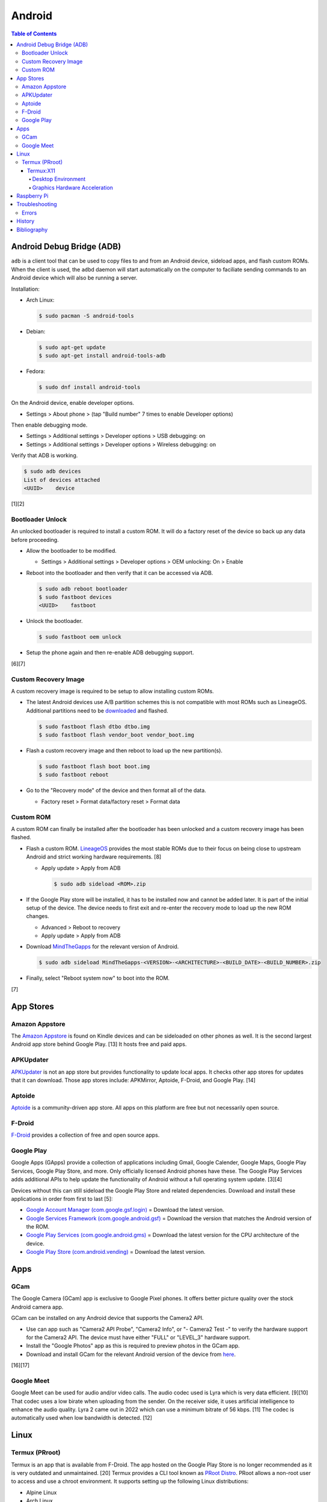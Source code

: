 Android
=======

.. contents:: Table of Contents

Android Debug Bridge (ADB)
--------------------------

``adb`` is a client tool that can be used to copy files to and from an Android device, sideload apps, and flash custom ROMs. When the client is used, the ``adbd`` daemon will start automatically on the computer to faciliate sending commands to an Android device which will also be running a server.

Installation:

-  Arch Linux:

   .. code-block:: sh

      $ sudo pacman -S android-tools

-  Debian:

   .. code-block:: sh

      $ sudo apt-get update
      $ sudo apt-get install android-tools-adb

-  Fedora:

   .. code-block:: sh

      $ sudo dnf install android-tools

On the Android device, enable developer options.

-  Settings > About phone > (tap "Build number" 7 times to enable Developer options)

Then enable debugging mode.

-  Settings > Additional settings > Developer options > USB debugging: on
-  Settings > Additional settings > Developer options > Wireless debugging: on

Verify that ADB is working.

.. code-block:: sh

   $ sudo adb devices
   List of devices attached
   <UUID>    device

[1][2]

Bootloader Unlock
~~~~~~~~~~~~~~~~~

An unlocked bootloader is required to install a custom ROM. It will do a factory reset of the device so back up any data before proceeding.

-  Allow the bootloader to be modified.

   -  Settings > Additional settings > Developer options > OEM unlocking: On > Enable

-  Reboot into the bootloader and then verify that it can be accessed via ADB.

   .. code-block:: sh

      $ sudo adb reboot bootloader
      $ sudo fastboot devices
      <UUID>    fastboot

-  Unlock the bootloader.

   .. code-block:: sh

      $ sudo fastboot oem unlock

-  Setup the phone again and then re-enable ADB debugging support.

[6][7]

Custom Recovery Image
~~~~~~~~~~~~~~~~~~~~~

A custom recovery image is required to be setup to allow installing custom ROMs.

-  The latest Android devices use A/B partition schemes this is not compatible with most ROMs such as LineageOS. Additional partitions need to be `downloaded <https://wiki.lineageos.org/devices/>`__ and flashed.

   .. code-block:: sh

      $ sudo fastboot flash dtbo dtbo.img
      $ sudo fastboot flash vendor_boot vendor_boot.img

-  Flash a custom recovery image and then reboot to load up the new partition(s).

   .. code-block:: sh

      $ sudo fastboot flash boot boot.img
      $ sudo fastboot reboot

-  Go to the "Recovery mode" of the device and then format all of the data.

   -  Factory reset > Format data/factory reset > Format data

Custom ROM
~~~~~~~~~~

A custom ROM can finally be installed after the bootloader has been unlocked and a custom recovery image has been flashed.

-  Flash a custom ROM. `LineageOS <https://wiki.lineageos.org/devices/>`__ provides the most stable ROMs due to their focus on being close to upstream Android and strict working hardware requirements. [8]

   -  Apply update > Apply from ADB

      .. code-block:: sh

         $ sudo adb sideload <ROM>.zip

-  If the Google Play store will be installed, it has to be installed now and cannot be added later. It is part of the initial setup of the device. The device needs to first exit and re-enter the recovery mode to load up the new ROM changes.

   -  Advanced > Reboot to recovery
   -  Apply update > Apply from ADB

-  Download `MindTheGapps <https://wiki.lineageos.org/gapps#downloads>`__ for the relevant version of Android.

   .. code-block:: sh

      $ sudo adb sideload MindTheGapps-<VERSION>-<ARCHITECTURE>-<BUILD_DATE>-<BUILD_NUMBER>.zip

-  Finally, select "Reboot system now" to boot into the ROM.

[7]

App Stores
----------

Amazon Appstore
~~~~~~~~~~~~~~~

The `Amazon Appstore <https://www.amazon.com/gp/mas/get/android>`__ is found on Kindle devices and can be sideloaded on other phones as well. It is the second largest Android app store behind Google Play. [13] It hosts free and paid apps.

APKUpdater
~~~~~~~~~~

`APKUpdater <https://github.com/rumboalla/apkupdater/releases>`__ is not an app store but provides functionality to update local apps. It checks other app stores for updates that it can download. Those app stores include: APKMirror, Aptoide, F-Droid, and Google Play. [14]

Aptoide
~~~~~~~

`Aptoide <https://en.aptoide.com/download?package_uname=aptoide>`__ is a community-driven app store. All apps on this platform are free but not necessarily open source.

F-Droid
~~~~~~~

`F-Droid <https://f-droid.org/en/>`__ provides a collection of free and open source apps.

Google Play
~~~~~~~~~~~

Google Apps (GApps) provide a collection of applications including Gmail, Google Calender, Google Maps, Google Play Services, Google Play Store, and more. Only officially licensed Android phones have these. The Google Play Services adds additional APIs to help update the functionality of Android without a full operating system update. [3][4]

Devices without this can still sideload the Google Play Store and related dependencies. Download and install these applications in order from first to last [5]:

-  `Google Account Manager (com.google.gsf.login) <https://www.apkmirror.com/apk/google-inc/google-account-manager/google-account-manager-7-1-2-release/google-account-manager-7-1-2-android-apk-download/>`__ = Download the latest version.
-  `Google Services Framework (com.google.android.gsf) <https://www.apkmirror.com/apk/google-inc/google-services-framework/>`__ = Download the version that matches the Android version of the ROM.
-  `Google Play Services (com.google.android.gms) <https://www.apkmirror.com/apk/google-inc/google-play-services/>`__ = Download the latest version for the CPU architecture of the device.
-  `Google Play Store (com.android.vending) <https://www.apkmirror.com/apk/google-inc/google-play-store/variant-%7B%22arches_slug%22:%5B%22armeabi%22,%22armeabi-v7a%22,%22mips%22,%22mips64%22,%22x86%22,%22x86_64%22%5D,%22dpis_slug%22:%5B%22nodpi%22%5D%7D/>`__ = Download the latest version.

Apps
----

GCam
~~~~

The Google Camera (GCam) app is exclusive to Google Pixel phones. It offers better picture quality over the stock Android camera app.

GCam can be installed on any Android device that supports the Camera2 API.

-  Use can app such as "Camera2 API Probe", "Camera2 Info", or "- Camera2 Test -" to verify the hardware support for the Camera2 API. The device must have either "FULL" or "LEVEL_3" hardware support.
-  Install the "Google Photos" app as this is required to preview photos in the GCam app.
-  Download and install GCam for the relevant Android version of the device from `here <https://www.celsoazevedo.com/files/android/google-camera/dev-suggested/>`__.

[16][17]

Google Meet
~~~~~~~~~~~

Google Meet can be used for audio and/or video calls. The audio codec used is Lyra which is very data efficient. [9][10] That codec uses a low birate when uploading from the sender. On the receiver side, it uses artificial intelligence to enhance the audio quality. Lyra 2 came out in 2022 which can use a minimum bitrate of 56 kbps. [11] The codec is automatically used when low bandwidth is detected. [12]

Linux
-----

Termux (PRroot)
~~~~~~~~~~~~~~~

Termux is an app that is available from F-Droid. The app hosted on the Google Play Store is no longer recommended as it is very outdated and unmaintained. [20] Termux provides a CLI tool known as `PRoot Distro <https://github.com/termux/proot-distro>`__. PRoot allows a non-root user to access and use a chroot environment. It supports setting up the following Linux distributions:

-  Alpine Linux
-  Arch Linux
-  Debian
-  Fedora
-  Manjaro
-  OpenSUSE
-  Pardus
-  Ubuntu
-  Void Linux

Usage:

-  View the current list of supported Linux distributions:

   .. code-block:: sh

      $ proot-distro list

-  Install the ``proot-distro`` CLI tool.

   .. code-block:: sh

      $ pkg install proot-distro

-  Install a Linux distrubtion. By default, it will use an alias that is the same name as the Linux distribution. That alias can be changed during install or renamed later.

   .. code-block:: sh

      $ proot-distro install <LINUX_DISTRO>

   .. code-block:: sh

      $ proot-distro install --override-alias <ALIAS> <LINUX_DiSTRO>

   .. code-block:: sh

      $ proot-distro rename <OLD_ALIAS> <NEW_ALIAS>

-  Login to the proot.

   .. code-block:: sh

      $ proot-distro login <ALIAS>

-  Delete the proot.

   .. code-block:: sh

      $ proot-distro remove <ALIAS>

[18][19]

Termux:X11
''''''''''

Termux:X11 is an experimental app that provides a Xwayland display server to work in a Termux proot environment. This runs locally so a desktop environment or a single graphical application can be seen on the Android device.

Known issues:

-  Termux:X11 only works with Debian 11. It is confirmed to not work with newer Linux distributions such as Arch Linux and Ubuntu 22.04. [21]
-  Mouse events are not fully captured making gaming difficult. [22]
-  Wayland is not fully supported. Only legacy Xorg applications are fully supported.
-  Stability issues. This project is still very experimental.


Desktop Environment
&&&&&&&&&&&&&&&&&&&

Install and configure a Linux proot with a desktop environment. This can be accessed via the Termux:X11 once it is fully set up.

-  Download ande sideload the latest GitHub Actions build artifact that is from the "master" branch from `here <https://github.com/termux/termux-x11/actions/workflows/debug_build.yml>`__. It is required to be logged into GitHub to be able to download it.
-  Unzip the archive.

   .. code-block:: sh

      $ unzip termux-x11.zip
      Archive:  termux-x11.zip
        inflating: app-debug.apk
        inflating: output-metadata.json
        inflating: termux-x11-<VERSION>-all.deb
        inflating: termux-x11-<VERSION>-any.pkg.tar.xz

-  Install the ``app-debug.apk`` on the Android device.
-  In Termux, update all packages.

   .. code-block:: sh

      (termux)$ pkg update

-  Install dependencies for Termux:X11. This includes launching a PulseAudio server when the Termux app starts for sound support.

   .. code-block:: sh

      (termux)$ pkg install pulseaudio
      (termux)$ nano ~/.profile
      pulseaudio --start --load="module-native-protocol-tcp auth-ip-acl=127.0.0.1 auth-anonymous=1" --exit-idle-time=-1
      pacmd load-module module-native-protocol-tcp auth-ip-acl=127.0.0.1 auth-anonymous=1
      (termux)$ pkg install x11-repo
      (termux)$ pkg install xwayland xorg-server-xvfb

-  Install the Debian package for Termux:X11 in Termux. This first requires giving Termux access to the Android file system.

   .. code-block:: sh

      (termux)$ termux-setup-storage
      (termux)$ dpkg -i storage/shared/Download/termux-x11/termux-x11-<VERSION>-all.deb

-  Allow Termux:X11 to run commands within the Termux app.

   .. code-block:: sh

      (termux)$ nano ~/.termux/termux.properties
      allow-external-apps = yes

-  Force stop and then re-open the Termux app to load up the new properties that were just configured.
-  Open the Termux:X11 app and leave it open in the background.
-  Switch to the Termux app. Install and use either Arch Linux or Debian (recommended). A non-root user is required.

   -  Arch Linux:

      .. code-block:: sh

         (termux)$ proot-distro install archlinux
         (termux)$ proot-distro login archlinux
         (archlinux)$ pacman -Syyu
         (archlinux)$ nano /etc/locale.gen
         en_US.UTF-8 UTF-8
         (archlinux)$ echo 'LANG=en_US.UTF-8' > /etc/locale.conf
         (archlinux)$ locale-gen
         (archlinux)$ ln -s /usr/share/zoneinfo/<COUNTRY>/<CITY> /etc/localtime
         (archlinux)$ passwd root
         (archlinux)$ useradd -m -g users -G wheel,audio,video,storage -s /bin/bash <USER>
         (archlinux)$ passwd <USER>
         (archlinux)$ pacman -S sudo
         (archlinux)$ echo '<USER> ALL=(root) NOPASSWD:ALL' > /etc/sudoers.d/<USER>
         (archlinux)$ chmod 0440 /etc/sudoers.d/<USER>
         (archlinux)$ su - <USER>
         (archlinux)$ nano ~/.profile
         export PULSE_SERVER=127.0.0.1
         pulseaudio --start --disable-shm=1 --exit-idle-time=-1
         (archlinux)$ sudo pacman -S firefox networkmanager pulseaudio xfce4 xfce4-goodies xorg xorg-server
         (archlinux)$ sudo pacman -S --needed base-devel git && git clone https://aur.archlinux.org/yay.git && cd yay && makepkg -si

   -  Debian:

      .. code-block:: sh

         (termux)$ proot-distro install debian
         (termux)$ proot-distro login debian
         (debian)$ apt-get update
         (debian)$ apt-get upgrade
         (debian)$ apt-get install locales
         (debian)$ nano /etc/locale.gen
         en_US.UTF-8 UTF-8
         (debian)$ echo 'LANG=en_US.UTF-8' > /etc/locale.conf
         (debian)$ locale-gen
         (debian)$ rm -f /etc/localtime
         (debian)$ ln -s /usr/share/zoneinfo/<COUNTRY>/<CITY> /etc/localtime
         (debian)$ passwd root
         (debian)$ groupadd storage
         (debian)$ groupadd wheel
         (debian)$ useradd -m -g users -G wheel,audio,video,storage -s /bin/bash <USER>
         (debian)$ passwd <USER>
         (debian)$ apt-get install sudo
         (debian)$ echo '<USER> ALL=(root) NOPASSWD:ALL' > /etc/sudoers.d/<USER>
         (debian)$ chmod 0440 /etc/sudoers.d/<USER>
         (debian)$ su - <USER>
         (debian)$ nano ~/.profile
         export PULSE_SERVER=127.0.0.1
         pulseaudio --start --disable-shm=1 --exit-idle-time=-1
         (debian)$ sudo pacman -S firefox-esr network-manager pulseaudio xfce4 xfce4-goodies xorg xserver-xorg-core

-  Optionally configure and start a VNC server. This can only be accessed from a VNC viewer app on the Android device itself. VNC is also a slower desktop streaming protocol so gaming is not possible. Termux:X11 is recommended instead because it provides direct access to the display server.

   -  Install a VNC server.

      -  Arch Linux:

         .. code-block:: sh

            (archlinux)$ sudo pacman -S tigervnc

      -   Debian [28]:

         .. code-block:: sh

            (debian)$ sudo apt-get install tigervnc-standalone-server tigervnc-common tightvncserver

   -  Configure and start a VNC server.

      .. code-block:: sh

         (archlinux)$ vncpasswd
         (archlinux)$ nano ~/.vnc/config
         session=xfce4
         geometry=1920x1080
         localhost
         (archlinux)$ nano ~/.vnc/xstartup
         #!/bin/bash
         unset SESSION_MANAGER
         unset DBUS_SESSION_BUS_ADDRESS
         export PULSE_SERVER=127.0.0.1
         pulseaudio --start --disable-shm=1 --exit-idle-time=-1
         dbus-launch --exit-with-session xfce4-session
         (archlinux)$ vncserver :1

-  Start the display server in Termux (not the proot).

   .. code-block:: sh

      (debian)$ exit
      (termux)$ XDG_RUNTIME_DIR="${TMPDIR}" termux-x11 :1 &

-  Enter the proot. The temporary directory must be shared to access information about the Xorg display server that Xwayland is emulating.

   .. code-block:: sh

      (termux)$ proot-distro login --user <USER> --shared-tmp debian

-  Launch the XFCE desktop environment. [23]

   .. code-block:: sh

      (debian)$ export DISPLAY=:1 XDG_RUNTIME_DIR="${TMPDIR}"
      (debian)$ dbus-launch --exit-with-session xfce4-session &

[24][25][26][27]

Graphics Hardware Acceleration
&&&&&&&&&&&&&&&&&&&&&&&&&&&&&&

-  Install pre-built packages for virglrenderer and Mesa's Zink. [31]

   .. code-block:: sh

      (termux)$ pkg update
      (termux)$ pkg install virglrenderer
      (termux)$ pkg install tur-repo
      (termux)$ pkg install mesa-zink

-  Or manually compile virglrenderer and Mesa's Zink. [32]

   -  Install the build dependencies for virglrenderer.

      .. code-block:: sh

         (termux)$ pkg update
         (termux)$ pkg upgrade
         (termux)$ pkg install x11-repo
         (termux)$ pkg update
         (termux)$ pkg install autoconf automake binutils bison clang cmake git glfw flex libandroid-shmem-static libdrm libjpeg-turbo libpciaccess libpixman libtool libx11 libxkbfile libxdamage libxfixes libxfont2 libxinerama libxxf86vm lld llvm make mesa-vulkan-icd-swrast ndk-sysroot ndk-multilib ninja python swiftshader vulkan-extension-layer vulkan-headers vulkan-loader vulkan-loader-generic vulkan-tools xcb-util-image xcb-util-keysyms xcb-util-renderutil xcb-util-wm xkeyoard-config xorg-xkbcomp xorg-font-util xorg-util-macros xorg-xrandr xorgproto xtrans
         (termux)$ pip install --user mako meson
         (termux)$ pkg install virglrenderer-android

   -  Download and compile libxshmfence.

      .. code-block:: sh

         (termux)$ cd ${TMPDIR}
         (termux)$ git clone --depth 1 -b libxshmfence-1.3.2 https://gitlab.freedesktop.org/xorg/lib/libxshmfence.git
         (termux)$ cd libxshmfence
         (termux)$ ./autogen.sh --prefix="${PREFIX}" --with-shared-memory-dir="${TMPDIR}"
         (termux)$ sed -i s/values.h/limits.h/ ./src/xshmfence_futex.h
         (termux)$ make -j $(nproc) install CPPFLAGS="-DMAXINT=INT_MAX"

   -  Download and compile mesa.

      .. code-block:: sh

         (termux)$ cd ${TMPDIR}
         (termux)$ git clone --depth 1 -b 22.3 https://gitlab.freedesktop.org/mesa/mesa.git
         (termux)$ cd mesa
         (termux)$ sed -i '40s+^$+#include "X11/Xlib.h"+' src/egl/main/egldisplay.h
         (termux)$ sed -i 's/^import os$/import os, shutil\ndef link(src, dest):\n shutil.copyfile(src, dest)\ndef unlink(src):\n os.remove(src)\nos.link = link\nos.unlink = unlink/' bin/install_megadrivers.py
         (termux)$ mkdir build
         (termux)$ cd build
         (termux)$ LDFLAGS='-l:libandroid-shmem.a -llog' meson .. -Dprefix=$PREFIX -Dplatforms=x11 -Dgbm=enabled -Ddri-drivers='' -Dgallium-drivers=zink,swrast -Dllvm=disabled -Dvulkan-drivers='' -Dcpp_rtti=false -Dc_args=-Wno-error=incompatible-function-pointer-types -Dbuildtype=release
         (termux)$ rm $PREFIX/lib/libglapi.so*
         (termux)$ rm $PREFIX/lib/libGL.so*
         (termux)$ rm $PREFIX/lib/libGLES*
         (termux)$ rm $PREFIX/lib/libEGL*
         (termux)$ rm $PREFIX/lib/libgbm*
         (termux)$ ninja install

   -  Download and compile libepoxy.

      .. code-block:: sh

         (termux)$ cd ${TMPDIR}
         (termux)$ git clone --depth 1 -b 1.5.10 https://github.com/anholt/libepoxy.git
         (termux)$ cd libepoxy
         (termux)$ mkdir build
         (termux)$ cd build
         (termux)$ meson -Dprefix=$PREFIX -Dbuildtype=release -Dglx=yes -Degl=yes -Dtests=false -Dc_args=-U__ANDROID__ ..
         (termux)$ rm $PREFIX/lib/libepoxy.so*
         (termux)$ ninja install

   -  Download and compile virglrenderer.

      .. code-block:: sh

         (termux)$ cd ${TMPDIR}
         (termux)$ git clone https://gitlab.freedesktop.org/virgl/virglrenderer.git
         (termux)$ cd virglrenderer
         (termux)$ git checkout fb441ecd0bdb0c9df253841b313e075238a64e2e
         (termux)$ sed -i 's+"/tmp+"/data/data/com.termux/files/usr/tmp+' vtest/vtest_protocol.h
         (termux)$ mkdir build
         (termux)$ cd build
         (termux)$ meson -Dbuildtype=release -Dprefix=$PREFIX -Dplatforms=egl ..
         (termux)$ ninja install

-  Start the virgl server for Android.

   .. code-block:: sh

      (termux)$ MESA_NO_ERROR=1 MESA_GL_VERSION_OVERRIDE=4.0 GALLIUM_DRIVER=zink virgl_test_server --use-egl-surfaceless &

-  Start the display server.

   .. code-block:: sh

      (termux)$ XDG_RUNTIME_DIR="${TMPDIR}" termux-x11 :1 &

-  Enter the proot. The temporary directory must be shared to access information about the Xorg display server that Xwayland is emulating.

   .. code-block:: sh

      (termux)$ proot-distro login --user <USER> --shared-tmp debian

-  Launch the XFCE desktop environment.

   .. code-block:: sh

      (debian)$ export DISPLAY=:1 XDG_RUNTIME_DIR="${TMPDIR}"
      (debian)$ dbus-launch --exit-with-session xfce4-session &

-  Load demo OpenGL and Vulkan applications to make sure they work.

   .. code-block:: sh

      (debian)$ sudo apt-get install mesa-utils
      (debian)$ glxgears
      (debian)$ sudo apt-get install vulkan-tools
      (debian)$ vkcube

Raspberry Pi
------------

For the Raspberry Pi single-board computers, it is recommended to use custom LineageOS ROMs from `KonstaKANG.com <https://konstakang.com/devices/rpi4/>`__. They provide both a tablet ROM and an Android TV ROM. [15]

Troubleshooting
---------------

Errors
~~~~~~

Error when starting Xwayland using Termux:X11.

::

   (termux)$ DISPLAY=:0 termux-x11
   Starting Xwayland
   _XSERVTransSocketUNIXCreateListener: ...SocketCreateListener() failed
   _XSERVTransMakeAllCOTSServerListeners: server already running
   (EE)
   Fatal server error:
   (EE) Cannot establish any listening sockets - Make sure an X server isn't already running(EE)

Solutions:

-  If Xwayland is already running, either kill off the related processes or reboot the Android device. [29]

   .. code-block:: sh

      (termux)$ killall xwayland

-  If Xwayland is not running, clean the temporary directory as it may contain various X11 lock files. [30]

   .. code-block:: sh

      (termux)$ rm -rf ${TMPDIR}/*
      (termux)$ rm -rf ${TMPDIR}/.*

-  There used to be a known bug about a related issue. Update to the latest version of Termux:X11. [29]

History
-------

-  `Latest <https://github.com/LukeShortCloud/rootpages/commits/main/src/unix_distributions/android.rst>`__

Bibliography
------------

1. "How to install ADB on Windows, macOS, and Linux." XDA Portal & Forums. March 25, 2023. Accessed April 10, 2023. https://www.xda-developers.com/install-adb-windows-macos-linux/
2. "How To Install and Setup ADB Tools on Linux." ByteXD. April 5, 2022. Accessed April 10, 2023. https://bytexd.com/how-to-install-and-setup-adb-tools-on-linux/
3. "Google apps." LineageOS Wiki. April 9, 2023. Accessed April 10, 2023. https://wiki.lineageos.org/gapps
4. "What are Google Apps (GApps)? Why do we need them?" RootMyGalaxy. September 5, 2020. Accessed April 10, 2023. https://rootmygalaxy.net/google-apps-gapps-need/
5. "How to install the Google Play Store on any Android device." Android Police. March 29, 2023. Accessed April 10, 2023. https://www.androidpolice.com/install-google-play-store-any-android-device/
6. "Beginner's guide to installing Lineage OS on your Android device." Anroid Authority. March 9, 2023. Accessed April 11, 2023. https://www.androidauthority.com/lineageos-install-guide-893303/
7. "Install LineageOS on lemonadep." LineageOS Wiki. April 11, 2023. Accessed April 11, 2023. https://wiki.lineageos.org/devices/lemonadep/install
8. "Hardware Support." GitHub LineageOS/charter. April 10, 2023. Accessed April 11, 2023. https://github.com/LineageOS/charter/blob/master/device-support-requirements.md#hardware-support
9. "Google Lyra will enable voice calls for another billion users." Tech Xplore. April 7, 2021. Accessed April 11, 2023. https://techxplore.com/news/2021-04-google-lyra-enable-voice-billion.html
10. "Google Duo is Google Meet." Google Workspace Admin Help. Accessed April 11, 2023. https://support.google.com/a/answer/12206824?hl=en
11. "Lyra V2 - a better, faster, and more versatile speech codec." Google Open Source Blog. September 30, 2022. Accessed April 11, 2023. https://opensource.googleblog.com/2022/09/lyra-v2-a-better-faster-and-more-versatile-speech-codec.html
12. "Lyra, Satin and the future of voice codecs in WebRTC." BlogGeek.Me. April 19, 2021. Accessed April 11, 2023. https://bloggeek.me/lyra-satin-webrtc-voice-codecs/
13. "Google Play Store Vs. Amazon App Store: The Clash of The App Store Players." Mobile App Daily. March 14, 2023. Accessed April 11, 2023. https://www.mobileappdaily.com/google-play-store-vs-amazon-app-store
14. "APKUpdater." GitHub rumboalla/apkupdater. March 14, 2023. Accessed April 11, 2023. https://github.com/rumboalla/apkupdater
15. "Installing Android on Raspberry Pi 4 with Play Store." RaspberryTips. August 14, 2022. Accessed April 11, 2023. https://raspberrytips.com/android-raspberry-pi-4/
16. "How to Install GCam on Non-Google Pixel Phones." Geekflare Articles. November 22, 2022. Accessed April 12, 2023. https://geekflare.com/install-gcam-on-non-pixel-phones/
17. "How To Install and Use GCam." Google Camera Port. Accessed April 12, 2023. https://www.celsoazevedo.com/files/android/google-camera/how-to/
18. "PRoot." Termux Wiki. Accessed April 13, 2023. https://wiki.termux.com/wiki/PRoot
19. "PRoot Distro." GitHub termux/proot-distro. April 6, 2023. Accessed April 12, 2023. https://github.com/termux/proot-distro
20. "Do not install Termux from Play Store!" Reddit r/termux. December 24, 2022. Accessed April 12, 2023. https://www.reddit.com/r/termux/comments/zu8ets/do_not_install_termux_from_play_store/
21. "Unable to get Termux:X11 working in a proot-distro #299." GitHub termux/termux-x11. April 15, 2023. Accessed May 5, 2023. https://github.com/termux/termux-x11/issues/299
22. "Mouse capture #223." GitHub termux/termux-x11. February 21, 2023. Accessed May 5, 2023. https://github.com/termux/termux-x11/issues/223
23. "xfce4-session stays just black #205." GitHub termux/termux-x11. March 17, 2023. Accessed May 5, 2023. https://github.com/termux/termux-x11/issues/205
24. "How to install Arch Linux ARM on Android phone (Termux Proot-distro)." Ivon's Blog. August 7, 2022. Accessed May 5, 2023. https://ivonblog.com/en-us/posts/termux-proot-distro-archlinux/
25. "How to use Termux X11 - The X server on Android phone." Ivon's Blog. March 8, 2023. Accessed May 5, 2023. https://ivonblog.com/en-us/posts/termux-x11/
26. "setting up termux-x11." udroid wiki. April 22, 2023. Accessed May 5, 2023. https://udroid-rc.gitbook.io/udroid-wiki/udroid-landing/setting-up-gui/termux-x11
27. "Graphical Environment." Termux Wiki. Accessed May 5, 2023. https://wiki.termux.com/wiki/Graphical_Environment
28. "Install and Configure TigerVNC VNC Server on Debian 11/10." ComputingForGeeks. February 16, 2023. Accessed May 5, 2023. https://computingforgeeks.com/install-and-configure-tigervnc-vnc-server-on-debian/
29. "running termux-x11 fails #222." GitHub termux/termux-x11. March 3, 2023. Accessed May 5, 2023. https://github.com/termux/termux-x11/issues/222
30. "unable to start termux x11 #151." GitHub termux/termux-x11. February 5, 2023. Accessed May 5, 2023. https://github.com/termux/termux-x11/issues/151
31. "Hardware Acceleration in Proot?" Reddit r/termux. December 24, 2022. Accessed May 10, 2023. https://www.reddit.com/r/termux/comments/wa6p4g/hardware_acceleration_in_proot/
32. "virglrenderer: Termux GPU hardware acceleration tutorial." Ivon's Blog. March 13, 2023. Accessed May 10, 2023. https://ivonblog.com/en-us/posts/termux-virglrenderer/
